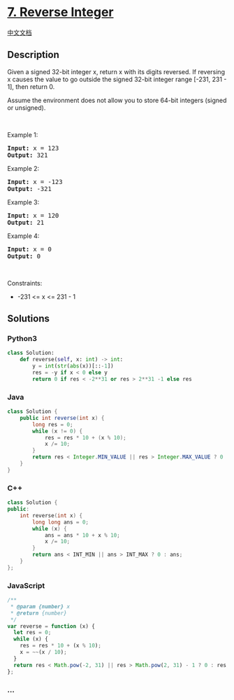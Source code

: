 * [[https://leetcode.com/problems/reverse-integer][7. Reverse Integer]]
  :PROPERTIES:
  :CUSTOM_ID: reverse-integer
  :END:
[[./solution/0000-0099/0007.Reverse Integer/README.org][中文文档]]

** Description
   :PROPERTIES:
   :CUSTOM_ID: description
   :END:

#+begin_html
  <p>
#+end_html

Given a signed 32-bit integer x, return x with its digits reversed. If
reversing x causes the value to go outside the signed 32-bit integer
range [-231, 231 - 1], then return 0.

#+begin_html
  </p>
#+end_html

#+begin_html
  <p>
#+end_html

Assume the environment does not allow you to store 64-bit integers
(signed or unsigned).

#+begin_html
  </p>
#+end_html

#+begin_html
  <p>
#+end_html

 

#+begin_html
  </p>
#+end_html

#+begin_html
  <p>
#+end_html

Example 1:

#+begin_html
  </p>
#+end_html

#+begin_html
  <pre><strong>Input:</strong> x = 123
  <strong>Output:</strong> 321
  </pre>
#+end_html

#+begin_html
  <p>
#+end_html

Example 2:

#+begin_html
  </p>
#+end_html

#+begin_html
  <pre><strong>Input:</strong> x = -123
  <strong>Output:</strong> -321
  </pre>
#+end_html

#+begin_html
  <p>
#+end_html

Example 3:

#+begin_html
  </p>
#+end_html

#+begin_html
  <pre><strong>Input:</strong> x = 120
  <strong>Output:</strong> 21
  </pre>
#+end_html

#+begin_html
  <p>
#+end_html

Example 4:

#+begin_html
  </p>
#+end_html

#+begin_html
  <pre><strong>Input:</strong> x = 0
  <strong>Output:</strong> 0
  </pre>
#+end_html

#+begin_html
  <p>
#+end_html

 

#+begin_html
  </p>
#+end_html

#+begin_html
  <p>
#+end_html

Constraints:

#+begin_html
  </p>
#+end_html

#+begin_html
  <ul>
#+end_html

#+begin_html
  <li>
#+end_html

-231 <= x <= 231 - 1

#+begin_html
  </li>
#+end_html

#+begin_html
  </ul>
#+end_html

** Solutions
   :PROPERTIES:
   :CUSTOM_ID: solutions
   :END:

#+begin_html
  <!-- tabs:start -->
#+end_html

*** *Python3*
    :PROPERTIES:
    :CUSTOM_ID: python3
    :END:
#+begin_src python
  class Solution:
      def reverse(self, x: int) -> int:
          y = int(str(abs(x))[::-1])
          res = -y if x < 0 else y
          return 0 if res < -2**31 or res > 2**31 -1 else res
#+end_src

*** *Java*
    :PROPERTIES:
    :CUSTOM_ID: java
    :END:
#+begin_src java
  class Solution {
      public int reverse(int x) {
          long res = 0;
          while (x != 0) {
              res = res * 10 + (x % 10);
              x /= 10;
          }
          return res < Integer.MIN_VALUE || res > Integer.MAX_VALUE ? 0 : (int) res;
      }
  }
#+end_src

*** *C++*
    :PROPERTIES:
    :CUSTOM_ID: c
    :END:
#+begin_src cpp
  class Solution {
  public:
      int reverse(int x) {
          long long ans = 0;
          while (x) {
              ans = ans * 10 + x % 10;
              x /= 10;
          }
          return ans < INT_MIN || ans > INT_MAX ? 0 : ans;
      }
  };
#+end_src

*** *JavaScript*
    :PROPERTIES:
    :CUSTOM_ID: javascript
    :END:
#+begin_src js
  /**
   * @param {number} x
   * @return {number}
   */
  var reverse = function (x) {
    let res = 0;
    while (x) {
      res = res * 10 + (x % 10);
      x = ~~(x / 10);
    }
    return res < Math.pow(-2, 31) || res > Math.pow(2, 31) - 1 ? 0 : res;
  };
#+end_src

*** *...*
    :PROPERTIES:
    :CUSTOM_ID: section
    :END:
#+begin_example
#+end_example

#+begin_html
  <!-- tabs:end -->
#+end_html
